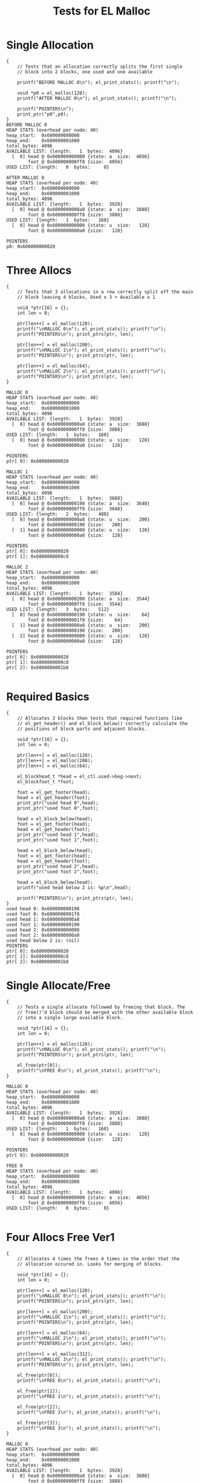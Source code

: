 #+TITLE: Tests for EL Malloc
#+TESTY: PREFIX="el_malloc"
#+TESTY: USE_VALGRIND=1

* Single Allocation
#+TESTY: program='./test_el_malloc "Single Allocation"'
#+BEGIN_SRC text
{
    // Tests that an allocation correctly splits the first single
    // block into 2 blocks, one used and one available

    printf("BEFORE MALLOC 0\n"); el_print_stats(); printf("\n");

    void *p0 = el_malloc(128);
    printf("AFTER MALLOC 0\n"); el_print_stats(); printf("\n");

    printf("POINTERS\n");
    print_ptr("p0",p0);
}
BEFORE MALLOC 0
HEAP STATS (overhead per node: 40)
heap_start:  0x600000000000
heap_end:    0x600000001000
total_bytes: 4096
AVAILABLE LIST: {length:   1  bytes:  4096}
  [  0] head @ 0x600000000000 {state: a  size:  4056}
        foot @ 0x600000000ff8 {size:  4056}
USED LIST: {length:   0  bytes:     0}

AFTER MALLOC 0
HEAP STATS (overhead per node: 40)
heap_start:  0x600000000000
heap_end:    0x600000001000
total_bytes: 4096
AVAILABLE LIST: {length:   1  bytes:  3928}
  [  0] head @ 0x6000000000a8 {state: a  size:  3888}
        foot @ 0x600000000ff8 {size:  3888}
USED LIST: {length:   1  bytes:   168}
  [  0] head @ 0x600000000000 {state: u  size:   128}
        foot @ 0x6000000000a0 {size:   128}

POINTERS
p0: 0x600000000020
#+END_SRC

* Three Allocs
#+TESTY: program='./test_el_malloc "Three Allocs"'
#+BEGIN_SRC text
{
    // Tests that 3 allocations in a row correctly split off the main
    // block leaving 4 blocks, Used x 3 + Available x 1

    void *ptr[16] = {};
    int len = 0;

    ptr[len++] = el_malloc(128);
    printf("\nMALLOC 0\n"); el_print_stats(); printf("\n");
    printf("POINTERS\n"); print_ptrs(ptr, len);

    ptr[len++] = el_malloc(200);
    printf("\nMALLOC 1\n"); el_print_stats(); printf("\n");
    printf("POINTERS\n"); print_ptrs(ptr, len);

    ptr[len++] = el_malloc(64);
    printf("\nMALLOC 2\n"); el_print_stats(); printf("\n");
    printf("POINTERS\n"); print_ptrs(ptr, len);
}

MALLOC 0
HEAP STATS (overhead per node: 40)
heap_start:  0x600000000000
heap_end:    0x600000001000
total_bytes: 4096
AVAILABLE LIST: {length:   1  bytes:  3928}
  [  0] head @ 0x6000000000a8 {state: a  size:  3888}
        foot @ 0x600000000ff8 {size:  3888}
USED LIST: {length:   1  bytes:   168}
  [  0] head @ 0x600000000000 {state: u  size:   128}
        foot @ 0x6000000000a0 {size:   128}

POINTERS
ptr[ 0]: 0x600000000020

MALLOC 1
HEAP STATS (overhead per node: 40)
heap_start:  0x600000000000
heap_end:    0x600000001000
total_bytes: 4096
AVAILABLE LIST: {length:   1  bytes:  3688}
  [  0] head @ 0x600000000198 {state: a  size:  3648}
        foot @ 0x600000000ff8 {size:  3648}
USED LIST: {length:   2  bytes:   408}
  [  0] head @ 0x6000000000a8 {state: u  size:   200}
        foot @ 0x600000000190 {size:   200}
  [  1] head @ 0x600000000000 {state: u  size:   128}
        foot @ 0x6000000000a0 {size:   128}

POINTERS
ptr[ 0]: 0x600000000020
ptr[ 1]: 0x6000000000c8

MALLOC 2
HEAP STATS (overhead per node: 40)
heap_start:  0x600000000000
heap_end:    0x600000001000
total_bytes: 4096
AVAILABLE LIST: {length:   1  bytes:  3584}
  [  0] head @ 0x600000000200 {state: a  size:  3544}
        foot @ 0x600000000ff8 {size:  3544}
USED LIST: {length:   3  bytes:   512}
  [  0] head @ 0x600000000198 {state: u  size:    64}
        foot @ 0x6000000001f8 {size:    64}
  [  1] head @ 0x6000000000a8 {state: u  size:   200}
        foot @ 0x600000000190 {size:   200}
  [  2] head @ 0x600000000000 {state: u  size:   128}
        foot @ 0x6000000000a0 {size:   128}

POINTERS
ptr[ 0]: 0x600000000020
ptr[ 1]: 0x6000000000c8
ptr[ 2]: 0x6000000001b8

#+END_SRC

* Required Basics
#+TESTY: program='./test_el_malloc "Required Basics"'
#+BEGIN_SRC text
{
    // Allocates 3 blocks then tests that required functions like
    // el_get_header() and el_block_below() correctly calculate the
    // positions of block parts and adjacent blocks.

    void *ptr[16] = {};
    int len = 0;

    ptr[len++] = el_malloc(128);
    ptr[len++] = el_malloc(200);
    ptr[len++] = el_malloc(64);

    el_blockhead_t *head = el_ctl.used->beg->next;
    el_blockfoot_t *foot;

    foot = el_get_footer(head);
    head = el_get_header(foot);
    print_ptr("used head 0",head);
    print_ptr("used foot 0",foot);

    head = el_block_below(head);
    foot = el_get_footer(head);
    head = el_get_header(foot);
    print_ptr("used head 1",head);
    print_ptr("used foot 1",foot);

    head = el_block_below(head);
    foot = el_get_footer(head);
    head = el_get_header(foot);
    print_ptr("used head 2",head);
    print_ptr("used foot 2",foot);

    head = el_block_below(head);
    printf("used head below 2 is: %p\n",head);

    printf("POINTERS\n"); print_ptrs(ptr, len);
}
used head 0: 0x600000000198
used foot 0: 0x6000000001f8
used head 1: 0x6000000000a8
used foot 1: 0x600000000190
used head 2: 0x600000000000
used foot 2: 0x6000000000a0
used head below 2 is: (nil)
POINTERS
ptr[ 0]: 0x600000000020
ptr[ 1]: 0x6000000000c8
ptr[ 2]: 0x6000000001b8
#+END_SRC

* Single Allocate/Free
#+TESTY: program='./test_el_malloc "Single Allocate/Free"'
#+BEGIN_SRC text
{
    // Tests a single allocate followed by freeing that block. The
    // free()'d block should be merged with the other available block
    // into a single large available block.

    void *ptr[16] = {};
    int len = 0;

    ptr[len++] = el_malloc(128);
    printf("\nMALLOC 0\n"); el_print_stats(); printf("\n");
    printf("POINTERS\n"); print_ptrs(ptr, len);

    el_free(ptr[0]);
    printf("\nFREE 0\n"); el_print_stats(); printf("\n");
}

MALLOC 0
HEAP STATS (overhead per node: 40)
heap_start:  0x600000000000
heap_end:    0x600000001000
total_bytes: 4096
AVAILABLE LIST: {length:   1  bytes:  3928}
  [  0] head @ 0x6000000000a8 {state: a  size:  3888}
        foot @ 0x600000000ff8 {size:  3888}
USED LIST: {length:   1  bytes:   168}
  [  0] head @ 0x600000000000 {state: u  size:   128}
        foot @ 0x6000000000a0 {size:   128}

POINTERS
ptr[ 0]: 0x600000000020

FREE 0
HEAP STATS (overhead per node: 40)
heap_start:  0x600000000000
heap_end:    0x600000001000
total_bytes: 4096
AVAILABLE LIST: {length:   1  bytes:  4096}
  [  0] head @ 0x600000000000 {state: a  size:  4056}
        foot @ 0x600000000ff8 {size:  4056}
USED LIST: {length:   0  bytes:     0}

#+END_SRC

* Four Allocs Free Ver1
#+TESTY: program='./test_el_malloc "Four Allocs Free Ver1"'
#+BEGIN_SRC text
{
    // Allocates 4 times the frees 4 times in the order that the
    // allocation occured in. Looks for merging of blocks.

    void *ptr[16] = {};
    int len = 0;

    ptr[len++] = el_malloc(128);
    printf("\nMALLOC 0\n"); el_print_stats(); printf("\n");
    printf("POINTERS\n"); print_ptrs(ptr, len);

    ptr[len++] = el_malloc(200);
    printf("\nMALLOC 1\n"); el_print_stats(); printf("\n");
    printf("POINTERS\n"); print_ptrs(ptr, len);

    ptr[len++] = el_malloc(64);
    printf("\nMALLOC 2\n"); el_print_stats(); printf("\n");
    printf("POINTERS\n"); print_ptrs(ptr, len);

    ptr[len++] = el_malloc(312);
    printf("\nMALLOC 3\n"); el_print_stats(); printf("\n");
    printf("POINTERS\n"); print_ptrs(ptr, len);

    el_free(ptr[0]);
    printf("\nFREE 0\n"); el_print_stats(); printf("\n");

    el_free(ptr[1]);
    printf("\nFREE 1\n"); el_print_stats(); printf("\n");

    el_free(ptr[2]);
    printf("\nFREE 2\n"); el_print_stats(); printf("\n");

    el_free(ptr[3]);
    printf("\nFREE 3\n"); el_print_stats(); printf("\n");
}

MALLOC 0
HEAP STATS (overhead per node: 40)
heap_start:  0x600000000000
heap_end:    0x600000001000
total_bytes: 4096
AVAILABLE LIST: {length:   1  bytes:  3928}
  [  0] head @ 0x6000000000a8 {state: a  size:  3888}
        foot @ 0x600000000ff8 {size:  3888}
USED LIST: {length:   1  bytes:   168}
  [  0] head @ 0x600000000000 {state: u  size:   128}
        foot @ 0x6000000000a0 {size:   128}

POINTERS
ptr[ 0]: 0x600000000020

MALLOC 1
HEAP STATS (overhead per node: 40)
heap_start:  0x600000000000
heap_end:    0x600000001000
total_bytes: 4096
AVAILABLE LIST: {length:   1  bytes:  3688}
  [  0] head @ 0x600000000198 {state: a  size:  3648}
        foot @ 0x600000000ff8 {size:  3648}
USED LIST: {length:   2  bytes:   408}
  [  0] head @ 0x6000000000a8 {state: u  size:   200}
        foot @ 0x600000000190 {size:   200}
  [  1] head @ 0x600000000000 {state: u  size:   128}
        foot @ 0x6000000000a0 {size:   128}

POINTERS
ptr[ 0]: 0x600000000020
ptr[ 1]: 0x6000000000c8

MALLOC 2
HEAP STATS (overhead per node: 40)
heap_start:  0x600000000000
heap_end:    0x600000001000
total_bytes: 4096
AVAILABLE LIST: {length:   1  bytes:  3584}
  [  0] head @ 0x600000000200 {state: a  size:  3544}
        foot @ 0x600000000ff8 {size:  3544}
USED LIST: {length:   3  bytes:   512}
  [  0] head @ 0x600000000198 {state: u  size:    64}
        foot @ 0x6000000001f8 {size:    64}
  [  1] head @ 0x6000000000a8 {state: u  size:   200}
        foot @ 0x600000000190 {size:   200}
  [  2] head @ 0x600000000000 {state: u  size:   128}
        foot @ 0x6000000000a0 {size:   128}

POINTERS
ptr[ 0]: 0x600000000020
ptr[ 1]: 0x6000000000c8
ptr[ 2]: 0x6000000001b8

MALLOC 3
HEAP STATS (overhead per node: 40)
heap_start:  0x600000000000
heap_end:    0x600000001000
total_bytes: 4096
AVAILABLE LIST: {length:   1  bytes:  3232}
  [  0] head @ 0x600000000360 {state: a  size:  3192}
        foot @ 0x600000000ff8 {size:  3192}
USED LIST: {length:   4  bytes:   864}
  [  0] head @ 0x600000000200 {state: u  size:   312}
        foot @ 0x600000000358 {size:   312}
  [  1] head @ 0x600000000198 {state: u  size:    64}
        foot @ 0x6000000001f8 {size:    64}
  [  2] head @ 0x6000000000a8 {state: u  size:   200}
        foot @ 0x600000000190 {size:   200}
  [  3] head @ 0x600000000000 {state: u  size:   128}
        foot @ 0x6000000000a0 {size:   128}

POINTERS
ptr[ 0]: 0x600000000020
ptr[ 1]: 0x6000000000c8
ptr[ 2]: 0x6000000001b8
ptr[ 3]: 0x600000000220

FREE 0
HEAP STATS (overhead per node: 40)
heap_start:  0x600000000000
heap_end:    0x600000001000
total_bytes: 4096
AVAILABLE LIST: {length:   2  bytes:  3400}
  [  0] head @ 0x600000000000 {state: a  size:   128}
        foot @ 0x6000000000a0 {size:   128}
  [  1] head @ 0x600000000360 {state: a  size:  3192}
        foot @ 0x600000000ff8 {size:  3192}
USED LIST: {length:   3  bytes:   696}
  [  0] head @ 0x600000000200 {state: u  size:   312}
        foot @ 0x600000000358 {size:   312}
  [  1] head @ 0x600000000198 {state: u  size:    64}
        foot @ 0x6000000001f8 {size:    64}
  [  2] head @ 0x6000000000a8 {state: u  size:   200}
        foot @ 0x600000000190 {size:   200}


FREE 1
HEAP STATS (overhead per node: 40)
heap_start:  0x600000000000
heap_end:    0x600000001000
total_bytes: 4096
AVAILABLE LIST: {length:   2  bytes:  3640}
  [  0] head @ 0x600000000000 {state: a  size:   368}
        foot @ 0x600000000190 {size:   368}
  [  1] head @ 0x600000000360 {state: a  size:  3192}
        foot @ 0x600000000ff8 {size:  3192}
USED LIST: {length:   2  bytes:   456}
  [  0] head @ 0x600000000200 {state: u  size:   312}
        foot @ 0x600000000358 {size:   312}
  [  1] head @ 0x600000000198 {state: u  size:    64}
        foot @ 0x6000000001f8 {size:    64}


FREE 2
HEAP STATS (overhead per node: 40)
heap_start:  0x600000000000
heap_end:    0x600000001000
total_bytes: 4096
AVAILABLE LIST: {length:   2  bytes:  3744}
  [  0] head @ 0x600000000000 {state: a  size:   472}
        foot @ 0x6000000001f8 {size:   472}
  [  1] head @ 0x600000000360 {state: a  size:  3192}
        foot @ 0x600000000ff8 {size:  3192}
USED LIST: {length:   1  bytes:   352}
  [  0] head @ 0x600000000200 {state: u  size:   312}
        foot @ 0x600000000358 {size:   312}


FREE 3
HEAP STATS (overhead per node: 40)
heap_start:  0x600000000000
heap_end:    0x600000001000
total_bytes: 4096
AVAILABLE LIST: {length:   1  bytes:  4096}
  [  0] head @ 0x600000000000 {state: a  size:  4056}
        foot @ 0x600000000ff8 {size:  4056}
USED LIST: {length:   0  bytes:     0}

#+END_SRC
* Four Allocs Free Ver2
#+TESTY: program='./test_el_malloc "Four Allocs Free Ver2"'
#+BEGIN_SRC text
{
    // Allocates 4 times again but free()'s in a different order. This
    // prevents some merging and requires different cases of merging
    // above/below.

    void *ptr[16] = {};
    int len = 0;

    ptr[len++] = el_malloc(128);
    printf("\nMALLOC 0\n"); el_print_stats(); printf("\n");
    printf("POINTERS\n"); print_ptrs(ptr, len);

    ptr[len++] = el_malloc(200);
    printf("\nMALLOC 1\n"); el_print_stats(); printf("\n");
    printf("POINTERS\n"); print_ptrs(ptr, len);

    ptr[len++] = el_malloc(64);
    printf("\nMALLOC 2\n"); el_print_stats(); printf("\n");
    printf("POINTERS\n"); print_ptrs(ptr, len);

    ptr[len++] = el_malloc(312);
    printf("\nMALLOC 3\n"); el_print_stats(); printf("\n");
    printf("POINTERS\n"); print_ptrs(ptr, len);

    el_free(ptr[1]);
    printf("\nFREE 1\n"); el_print_stats(); printf("\n");

    el_free(ptr[0]);
    printf("\nFREE 0\n"); el_print_stats(); printf("\n");

    el_free(ptr[3]);
    printf("\nFREE 3\n"); el_print_stats(); printf("\n");

    el_free(ptr[2]);
    printf("\nFREE 2\n"); el_print_stats(); printf("\n");
}

MALLOC 0
HEAP STATS (overhead per node: 40)
heap_start:  0x600000000000
heap_end:    0x600000001000
total_bytes: 4096
AVAILABLE LIST: {length:   1  bytes:  3928}
  [  0] head @ 0x6000000000a8 {state: a  size:  3888}
        foot @ 0x600000000ff8 {size:  3888}
USED LIST: {length:   1  bytes:   168}
  [  0] head @ 0x600000000000 {state: u  size:   128}
        foot @ 0x6000000000a0 {size:   128}

POINTERS
ptr[ 0]: 0x600000000020

MALLOC 1
HEAP STATS (overhead per node: 40)
heap_start:  0x600000000000
heap_end:    0x600000001000
total_bytes: 4096
AVAILABLE LIST: {length:   1  bytes:  3688}
  [  0] head @ 0x600000000198 {state: a  size:  3648}
        foot @ 0x600000000ff8 {size:  3648}
USED LIST: {length:   2  bytes:   408}
  [  0] head @ 0x6000000000a8 {state: u  size:   200}
        foot @ 0x600000000190 {size:   200}
  [  1] head @ 0x600000000000 {state: u  size:   128}
        foot @ 0x6000000000a0 {size:   128}

POINTERS
ptr[ 0]: 0x600000000020
ptr[ 1]: 0x6000000000c8

MALLOC 2
HEAP STATS (overhead per node: 40)
heap_start:  0x600000000000
heap_end:    0x600000001000
total_bytes: 4096
AVAILABLE LIST: {length:   1  bytes:  3584}
  [  0] head @ 0x600000000200 {state: a  size:  3544}
        foot @ 0x600000000ff8 {size:  3544}
USED LIST: {length:   3  bytes:   512}
  [  0] head @ 0x600000000198 {state: u  size:    64}
        foot @ 0x6000000001f8 {size:    64}
  [  1] head @ 0x6000000000a8 {state: u  size:   200}
        foot @ 0x600000000190 {size:   200}
  [  2] head @ 0x600000000000 {state: u  size:   128}
        foot @ 0x6000000000a0 {size:   128}

POINTERS
ptr[ 0]: 0x600000000020
ptr[ 1]: 0x6000000000c8
ptr[ 2]: 0x6000000001b8

MALLOC 3
HEAP STATS (overhead per node: 40)
heap_start:  0x600000000000
heap_end:    0x600000001000
total_bytes: 4096
AVAILABLE LIST: {length:   1  bytes:  3232}
  [  0] head @ 0x600000000360 {state: a  size:  3192}
        foot @ 0x600000000ff8 {size:  3192}
USED LIST: {length:   4  bytes:   864}
  [  0] head @ 0x600000000200 {state: u  size:   312}
        foot @ 0x600000000358 {size:   312}
  [  1] head @ 0x600000000198 {state: u  size:    64}
        foot @ 0x6000000001f8 {size:    64}
  [  2] head @ 0x6000000000a8 {state: u  size:   200}
        foot @ 0x600000000190 {size:   200}
  [  3] head @ 0x600000000000 {state: u  size:   128}
        foot @ 0x6000000000a0 {size:   128}

POINTERS
ptr[ 0]: 0x600000000020
ptr[ 1]: 0x6000000000c8
ptr[ 2]: 0x6000000001b8
ptr[ 3]: 0x600000000220

FREE 1
HEAP STATS (overhead per node: 40)
heap_start:  0x600000000000
heap_end:    0x600000001000
total_bytes: 4096
AVAILABLE LIST: {length:   2  bytes:  3472}
  [  0] head @ 0x6000000000a8 {state: a  size:   200}
        foot @ 0x600000000190 {size:   200}
  [  1] head @ 0x600000000360 {state: a  size:  3192}
        foot @ 0x600000000ff8 {size:  3192}
USED LIST: {length:   3  bytes:   624}
  [  0] head @ 0x600000000200 {state: u  size:   312}
        foot @ 0x600000000358 {size:   312}
  [  1] head @ 0x600000000198 {state: u  size:    64}
        foot @ 0x6000000001f8 {size:    64}
  [  2] head @ 0x600000000000 {state: u  size:   128}
        foot @ 0x6000000000a0 {size:   128}


FREE 0
HEAP STATS (overhead per node: 40)
heap_start:  0x600000000000
heap_end:    0x600000001000
total_bytes: 4096
AVAILABLE LIST: {length:   2  bytes:  3640}
  [  0] head @ 0x600000000000 {state: a  size:   368}
        foot @ 0x600000000190 {size:   368}
  [  1] head @ 0x600000000360 {state: a  size:  3192}
        foot @ 0x600000000ff8 {size:  3192}
USED LIST: {length:   2  bytes:   456}
  [  0] head @ 0x600000000200 {state: u  size:   312}
        foot @ 0x600000000358 {size:   312}
  [  1] head @ 0x600000000198 {state: u  size:    64}
        foot @ 0x6000000001f8 {size:    64}


FREE 3
HEAP STATS (overhead per node: 40)
heap_start:  0x600000000000
heap_end:    0x600000001000
total_bytes: 4096
AVAILABLE LIST: {length:   2  bytes:  3992}
  [  0] head @ 0x600000000200 {state: a  size:  3544}
        foot @ 0x600000000ff8 {size:  3544}
  [  1] head @ 0x600000000000 {state: a  size:   368}
        foot @ 0x600000000190 {size:   368}
USED LIST: {length:   1  bytes:   104}
  [  0] head @ 0x600000000198 {state: u  size:    64}
        foot @ 0x6000000001f8 {size:    64}


FREE 2
HEAP STATS (overhead per node: 40)
heap_start:  0x600000000000
heap_end:    0x600000001000
total_bytes: 4096
AVAILABLE LIST: {length:   1  bytes:  4096}
  [  0] head @ 0x600000000000 {state: a  size:  4056}
        foot @ 0x600000000ff8 {size:  4056}
USED LIST: {length:   0  bytes:     0}

#+END_SRC
* Four Allocs Free Ver3
#+TESTY: program='./test_el_malloc "Four Allocs Free Ver3"'
#+BEGIN_SRC text
{
    // Another variation of allocating 4 times then free()'ing blocks
    // in a different order to examine if mergin works properly.

    void *ptr[16] = {};
    int len = 0;

    ptr[len++] = el_malloc(128);
    printf("\nMALLOC 0\n"); el_print_stats(); printf("\n");
    printf("POINTERS\n"); print_ptrs(ptr, len);

    ptr[len++] = el_malloc(200);
    printf("\nMALLOC 1\n"); el_print_stats(); printf("\n");
    printf("POINTERS\n"); print_ptrs(ptr, len);

    ptr[len++] = el_malloc(64);
    printf("\nMALLOC 2\n"); el_print_stats(); printf("\n");
    printf("POINTERS\n"); print_ptrs(ptr, len);

    ptr[len++] = el_malloc(312);
    printf("\nMALLOC 3\n"); el_print_stats(); printf("\n");
    printf("POINTERS\n"); print_ptrs(ptr, len);

    el_free(ptr[3]);
    printf("\nFREE 3\n"); el_print_stats(); printf("\n");

    el_free(ptr[0]);
    printf("\nFREE 0\n"); el_print_stats(); printf("\n");

    el_free(ptr[2]);
    printf("\nFREE 2\n"); el_print_stats(); printf("\n");

    el_free(ptr[1]);
    printf("\nFREE 1\n"); el_print_stats(); printf("\n");
}

MALLOC 0
HEAP STATS (overhead per node: 40)
heap_start:  0x600000000000
heap_end:    0x600000001000
total_bytes: 4096
AVAILABLE LIST: {length:   1  bytes:  3928}
  [  0] head @ 0x6000000000a8 {state: a  size:  3888}
        foot @ 0x600000000ff8 {size:  3888}
USED LIST: {length:   1  bytes:   168}
  [  0] head @ 0x600000000000 {state: u  size:   128}
        foot @ 0x6000000000a0 {size:   128}

POINTERS
ptr[ 0]: 0x600000000020

MALLOC 1
HEAP STATS (overhead per node: 40)
heap_start:  0x600000000000
heap_end:    0x600000001000
total_bytes: 4096
AVAILABLE LIST: {length:   1  bytes:  3688}
  [  0] head @ 0x600000000198 {state: a  size:  3648}
        foot @ 0x600000000ff8 {size:  3648}
USED LIST: {length:   2  bytes:   408}
  [  0] head @ 0x6000000000a8 {state: u  size:   200}
        foot @ 0x600000000190 {size:   200}
  [  1] head @ 0x600000000000 {state: u  size:   128}
        foot @ 0x6000000000a0 {size:   128}

POINTERS
ptr[ 0]: 0x600000000020
ptr[ 1]: 0x6000000000c8

MALLOC 2
HEAP STATS (overhead per node: 40)
heap_start:  0x600000000000
heap_end:    0x600000001000
total_bytes: 4096
AVAILABLE LIST: {length:   1  bytes:  3584}
  [  0] head @ 0x600000000200 {state: a  size:  3544}
        foot @ 0x600000000ff8 {size:  3544}
USED LIST: {length:   3  bytes:   512}
  [  0] head @ 0x600000000198 {state: u  size:    64}
        foot @ 0x6000000001f8 {size:    64}
  [  1] head @ 0x6000000000a8 {state: u  size:   200}
        foot @ 0x600000000190 {size:   200}
  [  2] head @ 0x600000000000 {state: u  size:   128}
        foot @ 0x6000000000a0 {size:   128}

POINTERS
ptr[ 0]: 0x600000000020
ptr[ 1]: 0x6000000000c8
ptr[ 2]: 0x6000000001b8

MALLOC 3
HEAP STATS (overhead per node: 40)
heap_start:  0x600000000000
heap_end:    0x600000001000
total_bytes: 4096
AVAILABLE LIST: {length:   1  bytes:  3232}
  [  0] head @ 0x600000000360 {state: a  size:  3192}
        foot @ 0x600000000ff8 {size:  3192}
USED LIST: {length:   4  bytes:   864}
  [  0] head @ 0x600000000200 {state: u  size:   312}
        foot @ 0x600000000358 {size:   312}
  [  1] head @ 0x600000000198 {state: u  size:    64}
        foot @ 0x6000000001f8 {size:    64}
  [  2] head @ 0x6000000000a8 {state: u  size:   200}
        foot @ 0x600000000190 {size:   200}
  [  3] head @ 0x600000000000 {state: u  size:   128}
        foot @ 0x6000000000a0 {size:   128}

POINTERS
ptr[ 0]: 0x600000000020
ptr[ 1]: 0x6000000000c8
ptr[ 2]: 0x6000000001b8
ptr[ 3]: 0x600000000220

FREE 3
HEAP STATS (overhead per node: 40)
heap_start:  0x600000000000
heap_end:    0x600000001000
total_bytes: 4096
AVAILABLE LIST: {length:   1  bytes:  3584}
  [  0] head @ 0x600000000200 {state: a  size:  3544}
        foot @ 0x600000000ff8 {size:  3544}
USED LIST: {length:   3  bytes:   512}
  [  0] head @ 0x600000000198 {state: u  size:    64}
        foot @ 0x6000000001f8 {size:    64}
  [  1] head @ 0x6000000000a8 {state: u  size:   200}
        foot @ 0x600000000190 {size:   200}
  [  2] head @ 0x600000000000 {state: u  size:   128}
        foot @ 0x6000000000a0 {size:   128}


FREE 0
HEAP STATS (overhead per node: 40)
heap_start:  0x600000000000
heap_end:    0x600000001000
total_bytes: 4096
AVAILABLE LIST: {length:   2  bytes:  3752}
  [  0] head @ 0x600000000000 {state: a  size:   128}
        foot @ 0x6000000000a0 {size:   128}
  [  1] head @ 0x600000000200 {state: a  size:  3544}
        foot @ 0x600000000ff8 {size:  3544}
USED LIST: {length:   2  bytes:   344}
  [  0] head @ 0x600000000198 {state: u  size:    64}
        foot @ 0x6000000001f8 {size:    64}
  [  1] head @ 0x6000000000a8 {state: u  size:   200}
        foot @ 0x600000000190 {size:   200}


FREE 2
HEAP STATS (overhead per node: 40)
heap_start:  0x600000000000
heap_end:    0x600000001000
total_bytes: 4096
AVAILABLE LIST: {length:   2  bytes:  3856}
  [  0] head @ 0x600000000198 {state: a  size:  3648}
        foot @ 0x600000000ff8 {size:  3648}
  [  1] head @ 0x600000000000 {state: a  size:   128}
        foot @ 0x6000000000a0 {size:   128}
USED LIST: {length:   1  bytes:   240}
  [  0] head @ 0x6000000000a8 {state: u  size:   200}
        foot @ 0x600000000190 {size:   200}


FREE 1
HEAP STATS (overhead per node: 40)
heap_start:  0x600000000000
heap_end:    0x600000001000
total_bytes: 4096
AVAILABLE LIST: {length:   1  bytes:  4096}
  [  0] head @ 0x600000000000 {state: a  size:  4056}
        foot @ 0x600000000ff8 {size:  4056}
USED LIST: {length:   0  bytes:     0}

#+END_SRC

* Alloc Fails
#+TESTY: program='./test_el_malloc "Alloc Fails"'
#+BEGIN_SRC text
{
    // Allocates 4 times which each succeed. Then attempts to allocate
    // again for a large block which cannot be allocated. el_malloc()
    // should return NULL in this case and the heap remains unchanged.

    void *ptr[16] = {};
    int len = 0;

    ptr[len++] = el_malloc(1000);
    ptr[len++] = el_malloc(1000);
    ptr[len++] = el_malloc(1000);
    ptr[len++] = el_malloc(800);
    printf("\nMALLOC 4\n"); el_print_stats(); printf("\n");
    printf("POINTERS\n"); print_ptrs(ptr, len);

    ptr[len++] = el_malloc(512);
    printf("\nMALLOC 5\n"); el_print_stats(); printf("\n");
    printf("POINTERS\n"); print_ptrs(ptr, len);
    printf("should be (nil)\n");
}

MALLOC 4
HEAP STATS (overhead per node: 40)
heap_start:  0x600000000000
heap_end:    0x600000001000
total_bytes: 4096
AVAILABLE LIST: {length:   1  bytes:   136}
  [  0] head @ 0x600000000f78 {state: a  size:    96}
        foot @ 0x600000000ff8 {size:    96}
USED LIST: {length:   4  bytes:  3960}
  [  0] head @ 0x600000000c30 {state: u  size:   800}
        foot @ 0x600000000f70 {size:   800}
  [  1] head @ 0x600000000820 {state: u  size:  1000}
        foot @ 0x600000000c28 {size:  1000}
  [  2] head @ 0x600000000410 {state: u  size:  1000}
        foot @ 0x600000000818 {size:  1000}
  [  3] head @ 0x600000000000 {state: u  size:  1000}
        foot @ 0x600000000408 {size:  1000}

POINTERS
ptr[ 0]: 0x600000000020
ptr[ 1]: 0x600000000430
ptr[ 2]: 0x600000000840
ptr[ 3]: 0x600000000c50

MALLOC 5
HEAP STATS (overhead per node: 40)
heap_start:  0x600000000000
heap_end:    0x600000001000
total_bytes: 4096
AVAILABLE LIST: {length:   1  bytes:   136}
  [  0] head @ 0x600000000f78 {state: a  size:    96}
        foot @ 0x600000000ff8 {size:    96}
USED LIST: {length:   4  bytes:  3960}
  [  0] head @ 0x600000000c30 {state: u  size:   800}
        foot @ 0x600000000f70 {size:   800}
  [  1] head @ 0x600000000820 {state: u  size:  1000}
        foot @ 0x600000000c28 {size:  1000}
  [  2] head @ 0x600000000410 {state: u  size:  1000}
        foot @ 0x600000000818 {size:  1000}
  [  3] head @ 0x600000000000 {state: u  size:  1000}
        foot @ 0x600000000408 {size:  1000}

POINTERS
ptr[ 0]: 0x600000000020
ptr[ 1]: 0x600000000430
ptr[ 2]: 0x600000000840
ptr[ 3]: 0x600000000c50
ptr[ 4]: (nil)
should be (nil)
#+END_SRC

* EL Demo
#+TESTY: program='./test_el_malloc "EL Demo"'
#+BEGIN_SRC text
{
    // Recreates the behavior of the el_demo.c program and checks that
    // allocations/mergins are occurring correctly.

    printf("INITIAL\n"); el_print_stats(); printf("\n");

    void *p1 = el_malloc(128);
    void *p2 = el_malloc(48);
    void *p3 = el_malloc(156);
    printf("MALLOC 3\n"); el_print_stats(); printf("\n");

    printf("POINTERS\n");
    print_ptr("p3",p3);
    print_ptr("p2",p2);
    print_ptr("p1",p1);
    printf("\n");

    void *p4 = el_malloc(22);
    void *p5 = el_malloc(64);
    printf("MALLOC 5\n"); el_print_stats(); printf("\n");

    printf("POINTERS\n");
    print_ptr("p5",p5);
    print_ptr("p4",p4);
    print_ptr("p3",p3);
    print_ptr("p2",p2);
    print_ptr("p1",p1);
    printf("\n");

    el_free(p1);
    printf("FREE 1\n"); el_print_stats(); printf("\n");

    el_free(p3);
    printf("FREE 3\n"); el_print_stats(); printf("\n");

    p3 = el_malloc(32);
    p1 = el_malloc(200);
  
    printf("RE-ALLOC 3,1\n"); el_print_stats(); printf("\n");

    printf("POINTERS\n");
    print_ptr("p1",p1);
    print_ptr("p3",p3);
    print_ptr("p5",p5);
    print_ptr("p4",p4);
    print_ptr("p2",p2);
    printf("\n");

    el_free(p1);

    printf("FREE'D 1\n"); el_print_stats(); printf("\n");

    el_free(p2);

    printf("FREE'D 2\n"); el_print_stats(); printf("\n");

    el_free(p3);
    el_free(p4);
    el_free(p5);

    printf("FREE'D 3,4,5\n"); el_print_stats(); printf("\n");
}
INITIAL
HEAP STATS (overhead per node: 40)
heap_start:  0x600000000000
heap_end:    0x600000001000
total_bytes: 4096
AVAILABLE LIST: {length:   1  bytes:  4096}
  [  0] head @ 0x600000000000 {state: a  size:  4056}
        foot @ 0x600000000ff8 {size:  4056}
USED LIST: {length:   0  bytes:     0}

MALLOC 3
HEAP STATS (overhead per node: 40)
heap_start:  0x600000000000
heap_end:    0x600000001000
total_bytes: 4096
AVAILABLE LIST: {length:   1  bytes:  3644}
  [  0] head @ 0x6000000001c4 {state: a  size:  3604}
        foot @ 0x600000000ff8 {size:  3604}
USED LIST: {length:   3  bytes:   452}
  [  0] head @ 0x600000000100 {state: u  size:   156}
        foot @ 0x6000000001bc {size:   156}
  [  1] head @ 0x6000000000a8 {state: u  size:    48}
        foot @ 0x6000000000f8 {size:    48}
  [  2] head @ 0x600000000000 {state: u  size:   128}
        foot @ 0x6000000000a0 {size:   128}

POINTERS
p3: 0x600000000120
p2: 0x6000000000c8
p1: 0x600000000020

MALLOC 5
HEAP STATS (overhead per node: 40)
heap_start:  0x600000000000
heap_end:    0x600000001000
total_bytes: 4096
AVAILABLE LIST: {length:   1  bytes:  3478}
  [  0] head @ 0x60000000026a {state: a  size:  3438}
        foot @ 0x600000000ff8 {size:  3438}
USED LIST: {length:   5  bytes:   618}
  [  0] head @ 0x600000000202 {state: u  size:    64}
        foot @ 0x600000000262 {size:    64}
  [  1] head @ 0x6000000001c4 {state: u  size:    22}
        foot @ 0x6000000001fa {size:    22}
  [  2] head @ 0x600000000100 {state: u  size:   156}
        foot @ 0x6000000001bc {size:   156}
  [  3] head @ 0x6000000000a8 {state: u  size:    48}
        foot @ 0x6000000000f8 {size:    48}
  [  4] head @ 0x600000000000 {state: u  size:   128}
        foot @ 0x6000000000a0 {size:   128}

POINTERS
p5: 0x600000000222
p4: 0x6000000001e4
p3: 0x600000000120
p2: 0x6000000000c8
p1: 0x600000000020

FREE 1
HEAP STATS (overhead per node: 40)
heap_start:  0x600000000000
heap_end:    0x600000001000
total_bytes: 4096
AVAILABLE LIST: {length:   2  bytes:  3646}
  [  0] head @ 0x600000000000 {state: a  size:   128}
        foot @ 0x6000000000a0 {size:   128}
  [  1] head @ 0x60000000026a {state: a  size:  3438}
        foot @ 0x600000000ff8 {size:  3438}
USED LIST: {length:   4  bytes:   450}
  [  0] head @ 0x600000000202 {state: u  size:    64}
        foot @ 0x600000000262 {size:    64}
  [  1] head @ 0x6000000001c4 {state: u  size:    22}
        foot @ 0x6000000001fa {size:    22}
  [  2] head @ 0x600000000100 {state: u  size:   156}
        foot @ 0x6000000001bc {size:   156}
  [  3] head @ 0x6000000000a8 {state: u  size:    48}
        foot @ 0x6000000000f8 {size:    48}

FREE 3
HEAP STATS (overhead per node: 40)
heap_start:  0x600000000000
heap_end:    0x600000001000
total_bytes: 4096
AVAILABLE LIST: {length:   3  bytes:  3842}
  [  0] head @ 0x600000000100 {state: a  size:   156}
        foot @ 0x6000000001bc {size:   156}
  [  1] head @ 0x600000000000 {state: a  size:   128}
        foot @ 0x6000000000a0 {size:   128}
  [  2] head @ 0x60000000026a {state: a  size:  3438}
        foot @ 0x600000000ff8 {size:  3438}
USED LIST: {length:   3  bytes:   254}
  [  0] head @ 0x600000000202 {state: u  size:    64}
        foot @ 0x600000000262 {size:    64}
  [  1] head @ 0x6000000001c4 {state: u  size:    22}
        foot @ 0x6000000001fa {size:    22}
  [  2] head @ 0x6000000000a8 {state: u  size:    48}
        foot @ 0x6000000000f8 {size:    48}

RE-ALLOC 3,1
HEAP STATS (overhead per node: 40)
heap_start:  0x600000000000
heap_end:    0x600000001000
total_bytes: 4096
AVAILABLE LIST: {length:   3  bytes:  3530}
  [  0] head @ 0x60000000035a {state: a  size:  3198}
        foot @ 0x600000000ff8 {size:  3198}
  [  1] head @ 0x600000000148 {state: a  size:    84}
        foot @ 0x6000000001bc {size:    84}
  [  2] head @ 0x600000000000 {state: a  size:   128}
        foot @ 0x6000000000a0 {size:   128}
USED LIST: {length:   5  bytes:   566}
  [  0] head @ 0x60000000026a {state: u  size:   200}
        foot @ 0x600000000352 {size:   200}
  [  1] head @ 0x600000000100 {state: u  size:    32}
        foot @ 0x600000000140 {size:    32}
  [  2] head @ 0x600000000202 {state: u  size:    64}
        foot @ 0x600000000262 {size:    64}
  [  3] head @ 0x6000000001c4 {state: u  size:    22}
        foot @ 0x6000000001fa {size:    22}
  [  4] head @ 0x6000000000a8 {state: u  size:    48}
        foot @ 0x6000000000f8 {size:    48}

POINTERS
p1: 0x60000000028a
p3: 0x600000000120
p5: 0x600000000222
p4: 0x6000000001e4
p2: 0x6000000000c8

FREE'D 1
HEAP STATS (overhead per node: 40)
heap_start:  0x600000000000
heap_end:    0x600000001000
total_bytes: 4096
AVAILABLE LIST: {length:   3  bytes:  3770}
  [  0] head @ 0x60000000026a {state: a  size:  3438}
        foot @ 0x600000000ff8 {size:  3438}
  [  1] head @ 0x600000000148 {state: a  size:    84}
        foot @ 0x6000000001bc {size:    84}
  [  2] head @ 0x600000000000 {state: a  size:   128}
        foot @ 0x6000000000a0 {size:   128}
USED LIST: {length:   4  bytes:   326}
  [  0] head @ 0x600000000100 {state: u  size:    32}
        foot @ 0x600000000140 {size:    32}
  [  1] head @ 0x600000000202 {state: u  size:    64}
        foot @ 0x600000000262 {size:    64}
  [  2] head @ 0x6000000001c4 {state: u  size:    22}
        foot @ 0x6000000001fa {size:    22}
  [  3] head @ 0x6000000000a8 {state: u  size:    48}
        foot @ 0x6000000000f8 {size:    48}

FREE'D 2
HEAP STATS (overhead per node: 40)
heap_start:  0x600000000000
heap_end:    0x600000001000
total_bytes: 4096
AVAILABLE LIST: {length:   3  bytes:  3858}
  [  0] head @ 0x600000000000 {state: a  size:   216}
        foot @ 0x6000000000f8 {size:   216}
  [  1] head @ 0x60000000026a {state: a  size:  3438}
        foot @ 0x600000000ff8 {size:  3438}
  [  2] head @ 0x600000000148 {state: a  size:    84}
        foot @ 0x6000000001bc {size:    84}
USED LIST: {length:   3  bytes:   238}
  [  0] head @ 0x600000000100 {state: u  size:    32}
        foot @ 0x600000000140 {size:    32}
  [  1] head @ 0x600000000202 {state: u  size:    64}
        foot @ 0x600000000262 {size:    64}
  [  2] head @ 0x6000000001c4 {state: u  size:    22}
        foot @ 0x6000000001fa {size:    22}

FREE'D 3,4,5
HEAP STATS (overhead per node: 40)
heap_start:  0x600000000000
heap_end:    0x600000001000
total_bytes: 4096
AVAILABLE LIST: {length:   1  bytes:  4096}
  [  0] head @ 0x600000000000 {state: a  size:  4056}
        foot @ 0x600000000ff8 {size:  4056}
USED LIST: {length:   0  bytes:     0}

#+END_SRC

* Stress 1
#+TESTY: program='./test_el_malloc "Stress 1"'
#+BEGIN_SRC text
{
    // Stress testing with many malloc()'s / free()'s. More thoroughly
    // tests combinations of calls and sequences. Implementations that
    // may have appeared correct in simple tests may buckle under such
    // added stress.

    void *ptr[16] = {};
    int len = 0;

    ptr[len++] = el_malloc(128);
    ptr[len++] = el_malloc(256);
    ptr[len++] = el_malloc(64);
    ptr[len++] = el_malloc(200);
    printf("MALLOC 1-4\n"); el_print_stats(); printf("\n");
    printf("POINTERS\n"); print_ptrs(ptr, len);

    el_free(ptr[2]);    ptr[2] = NULL;
    printf("\nFREE 2\n"); el_print_stats(); printf("\n");
    printf("POINTERS\n"); print_ptrs(ptr, len);

    ptr[len++] = el_malloc(64);
    printf("\nMALLOC 5\n"); el_print_stats(); printf("\n");
    printf("POINTERS\n"); print_ptrs(ptr, len);

    el_free(ptr[1]);    ptr[1] = NULL;
    printf("\nFREE 1\n"); el_print_stats(); printf("\n");
    printf("POINTERS\n"); print_ptrs(ptr, len);

    ptr[len++] = el_malloc(50);
    ptr[len++] = el_malloc(50);
    printf("\nMALLOC 6-7\n"); el_print_stats(); printf("\n");
    printf("POINTERS\n"); print_ptrs(ptr, len);

    ptr[len++] = el_malloc(100);
    printf("\nMALLOC 8\n"); el_print_stats(); printf("\n");
    printf("POINTERS\n"); print_ptrs(ptr, len);

    el_free(ptr[5]);   ptr[5] = NULL;
    el_free(ptr[0]);   ptr[0] = NULL;
    el_free(ptr[6]);   ptr[6] = NULL;
    printf("\nFREE 5,0,6\n"); el_print_stats(); printf("\n");
    printf("POINTERS\n"); print_ptrs(ptr, len);

    ptr[len++] = el_malloc(200);
    ptr[len++] = el_malloc(512);
    ptr[len++] = el_malloc(16);
    ptr[len++] = el_malloc(32);
    printf("\nMALLOC 9,10,11\n"); el_print_stats(); printf("\n");
    printf("POINTERS\n"); print_ptrs(ptr, len);
}
MALLOC 1-4
HEAP STATS (overhead per node: 40)
heap_start:  0x600000000000
heap_end:    0x600000001000
total_bytes: 4096
AVAILABLE LIST: {length:   1  bytes:  3288}
  [  0] head @ 0x600000000328 {state: a  size:  3248}
        foot @ 0x600000000ff8 {size:  3248}
USED LIST: {length:   4  bytes:   808}
  [  0] head @ 0x600000000238 {state: u  size:   200}
        foot @ 0x600000000320 {size:   200}
  [  1] head @ 0x6000000001d0 {state: u  size:    64}
        foot @ 0x600000000230 {size:    64}
  [  2] head @ 0x6000000000a8 {state: u  size:   256}
        foot @ 0x6000000001c8 {size:   256}
  [  3] head @ 0x600000000000 {state: u  size:   128}
        foot @ 0x6000000000a0 {size:   128}

POINTERS
ptr[ 0]: 0x600000000020
ptr[ 1]: 0x6000000000c8
ptr[ 2]: 0x6000000001f0
ptr[ 3]: 0x600000000258

FREE 2
HEAP STATS (overhead per node: 40)
heap_start:  0x600000000000
heap_end:    0x600000001000
total_bytes: 4096
AVAILABLE LIST: {length:   2  bytes:  3392}
  [  0] head @ 0x6000000001d0 {state: a  size:    64}
        foot @ 0x600000000230 {size:    64}
  [  1] head @ 0x600000000328 {state: a  size:  3248}
        foot @ 0x600000000ff8 {size:  3248}
USED LIST: {length:   3  bytes:   704}
  [  0] head @ 0x600000000238 {state: u  size:   200}
        foot @ 0x600000000320 {size:   200}
  [  1] head @ 0x6000000000a8 {state: u  size:   256}
        foot @ 0x6000000001c8 {size:   256}
  [  2] head @ 0x600000000000 {state: u  size:   128}
        foot @ 0x6000000000a0 {size:   128}

POINTERS
ptr[ 0]: 0x600000000020
ptr[ 1]: 0x6000000000c8
ptr[ 2]: (nil)
ptr[ 3]: 0x600000000258

MALLOC 5
HEAP STATS (overhead per node: 40)
heap_start:  0x600000000000
heap_end:    0x600000001000
total_bytes: 4096
AVAILABLE LIST: {length:   2  bytes:  3288}
  [  0] head @ 0x600000000390 {state: a  size:  3144}
        foot @ 0x600000000ff8 {size:  3144}
  [  1] head @ 0x6000000001d0 {state: a  size:    64}
        foot @ 0x600000000230 {size:    64}
USED LIST: {length:   4  bytes:   808}
  [  0] head @ 0x600000000328 {state: u  size:    64}
        foot @ 0x600000000388 {size:    64}
  [  1] head @ 0x600000000238 {state: u  size:   200}
        foot @ 0x600000000320 {size:   200}
  [  2] head @ 0x6000000000a8 {state: u  size:   256}
        foot @ 0x6000000001c8 {size:   256}
  [  3] head @ 0x600000000000 {state: u  size:   128}
        foot @ 0x6000000000a0 {size:   128}

POINTERS
ptr[ 0]: 0x600000000020
ptr[ 1]: 0x6000000000c8
ptr[ 2]: (nil)
ptr[ 3]: 0x600000000258
ptr[ 4]: 0x600000000348

FREE 1
HEAP STATS (overhead per node: 40)
heap_start:  0x600000000000
heap_end:    0x600000001000
total_bytes: 4096
AVAILABLE LIST: {length:   2  bytes:  3584}
  [  0] head @ 0x6000000000a8 {state: a  size:   360}
        foot @ 0x600000000230 {size:   360}
  [  1] head @ 0x600000000390 {state: a  size:  3144}
        foot @ 0x600000000ff8 {size:  3144}
USED LIST: {length:   3  bytes:   512}
  [  0] head @ 0x600000000328 {state: u  size:    64}
        foot @ 0x600000000388 {size:    64}
  [  1] head @ 0x600000000238 {state: u  size:   200}
        foot @ 0x600000000320 {size:   200}
  [  2] head @ 0x600000000000 {state: u  size:   128}
        foot @ 0x6000000000a0 {size:   128}

POINTERS
ptr[ 0]: 0x600000000020
ptr[ 1]: (nil)
ptr[ 2]: (nil)
ptr[ 3]: 0x600000000258
ptr[ 4]: 0x600000000348

MALLOC 6-7
HEAP STATS (overhead per node: 40)
heap_start:  0x600000000000
heap_end:    0x600000001000
total_bytes: 4096
AVAILABLE LIST: {length:   2  bytes:  3404}
  [  0] head @ 0x60000000015c {state: a  size:   180}
        foot @ 0x600000000230 {size:   180}
  [  1] head @ 0x600000000390 {state: a  size:  3144}
        foot @ 0x600000000ff8 {size:  3144}
USED LIST: {length:   5  bytes:   692}
  [  0] head @ 0x600000000102 {state: u  size:    50}
        foot @ 0x600000000154 {size:    50}
  [  1] head @ 0x6000000000a8 {state: u  size:    50}
        foot @ 0x6000000000fa {size:    50}
  [  2] head @ 0x600000000328 {state: u  size:    64}
        foot @ 0x600000000388 {size:    64}
  [  3] head @ 0x600000000238 {state: u  size:   200}
        foot @ 0x600000000320 {size:   200}
  [  4] head @ 0x600000000000 {state: u  size:   128}
        foot @ 0x6000000000a0 {size:   128}

POINTERS
ptr[ 0]: 0x600000000020
ptr[ 1]: (nil)
ptr[ 2]: (nil)
ptr[ 3]: 0x600000000258
ptr[ 4]: 0x600000000348
ptr[ 5]: 0x6000000000c8
ptr[ 6]: 0x600000000122

MALLOC 8
HEAP STATS (overhead per node: 40)
heap_start:  0x600000000000
heap_end:    0x600000001000
total_bytes: 4096
AVAILABLE LIST: {length:   2  bytes:  3264}
  [  0] head @ 0x6000000001e8 {state: a  size:    40}
        foot @ 0x600000000230 {size:    40}
  [  1] head @ 0x600000000390 {state: a  size:  3144}
        foot @ 0x600000000ff8 {size:  3144}
USED LIST: {length:   6  bytes:   832}
  [  0] head @ 0x60000000015c {state: u  size:   100}
        foot @ 0x6000000001e0 {size:   100}
  [  1] head @ 0x600000000102 {state: u  size:    50}
        foot @ 0x600000000154 {size:    50}
  [  2] head @ 0x6000000000a8 {state: u  size:    50}
        foot @ 0x6000000000fa {size:    50}
  [  3] head @ 0x600000000328 {state: u  size:    64}
        foot @ 0x600000000388 {size:    64}
  [  4] head @ 0x600000000238 {state: u  size:   200}
        foot @ 0x600000000320 {size:   200}
  [  5] head @ 0x600000000000 {state: u  size:   128}
        foot @ 0x6000000000a0 {size:   128}

POINTERS
ptr[ 0]: 0x600000000020
ptr[ 1]: (nil)
ptr[ 2]: (nil)
ptr[ 3]: 0x600000000258
ptr[ 4]: 0x600000000348
ptr[ 5]: 0x6000000000c8
ptr[ 6]: 0x600000000122
ptr[ 7]: 0x60000000017c

FREE 5,0,6
HEAP STATS (overhead per node: 40)
heap_start:  0x600000000000
heap_end:    0x600000001000
total_bytes: 4096
AVAILABLE LIST: {length:   3  bytes:  3612}
  [  0] head @ 0x600000000000 {state: a  size:   308}
        foot @ 0x600000000154 {size:   308}
  [  1] head @ 0x6000000001e8 {state: a  size:    40}
        foot @ 0x600000000230 {size:    40}
  [  2] head @ 0x600000000390 {state: a  size:  3144}
        foot @ 0x600000000ff8 {size:  3144}
USED LIST: {length:   3  bytes:   484}
  [  0] head @ 0x60000000015c {state: u  size:   100}
        foot @ 0x6000000001e0 {size:   100}
  [  1] head @ 0x600000000328 {state: u  size:    64}
        foot @ 0x600000000388 {size:    64}
  [  2] head @ 0x600000000238 {state: u  size:   200}
        foot @ 0x600000000320 {size:   200}

POINTERS
ptr[ 0]: (nil)
ptr[ 1]: (nil)
ptr[ 2]: (nil)
ptr[ 3]: 0x600000000258
ptr[ 4]: 0x600000000348
ptr[ 5]: (nil)
ptr[ 6]: (nil)
ptr[ 7]: 0x60000000017c

MALLOC 9,10,11
HEAP STATS (overhead per node: 40)
heap_start:  0x600000000000
heap_end:    0x600000001000
total_bytes: 4096
AVAILABLE LIST: {length:   3  bytes:  2692}
  [  0] head @ 0x600000000638 {state: a  size:  2464}
        foot @ 0x600000000ff8 {size:  2464}
  [  1] head @ 0x6000000000f0 {state: a  size:    68}
        foot @ 0x600000000154 {size:    68}
  [  2] head @ 0x6000000001e8 {state: a  size:    40}
        foot @ 0x600000000230 {size:    40}
USED LIST: {length:   7  bytes:  1404}
  [  0] head @ 0x6000000005f0 {state: u  size:    32}
        foot @ 0x600000000630 {size:    32}
  [  1] head @ 0x6000000005b8 {state: u  size:    16}
        foot @ 0x6000000005e8 {size:    16}
  [  2] head @ 0x600000000390 {state: u  size:   512}
        foot @ 0x6000000005b0 {size:   512}
  [  3] head @ 0x600000000000 {state: u  size:   200}
        foot @ 0x6000000000e8 {size:   200}
  [  4] head @ 0x60000000015c {state: u  size:   100}
        foot @ 0x6000000001e0 {size:   100}
  [  5] head @ 0x600000000328 {state: u  size:    64}
        foot @ 0x600000000388 {size:    64}
  [  6] head @ 0x600000000238 {state: u  size:   200}
        foot @ 0x600000000320 {size:   200}

POINTERS
ptr[ 0]: (nil)
ptr[ 1]: (nil)
ptr[ 2]: (nil)
ptr[ 3]: 0x600000000258
ptr[ 4]: 0x600000000348
ptr[ 5]: (nil)
ptr[ 6]: (nil)
ptr[ 7]: 0x60000000017c
ptr[ 8]: 0x600000000020
ptr[ 9]: 0x6000000003b0
ptr[10]: 0x6000000005d8
ptr[11]: 0x600000000610
#+END_SRC
